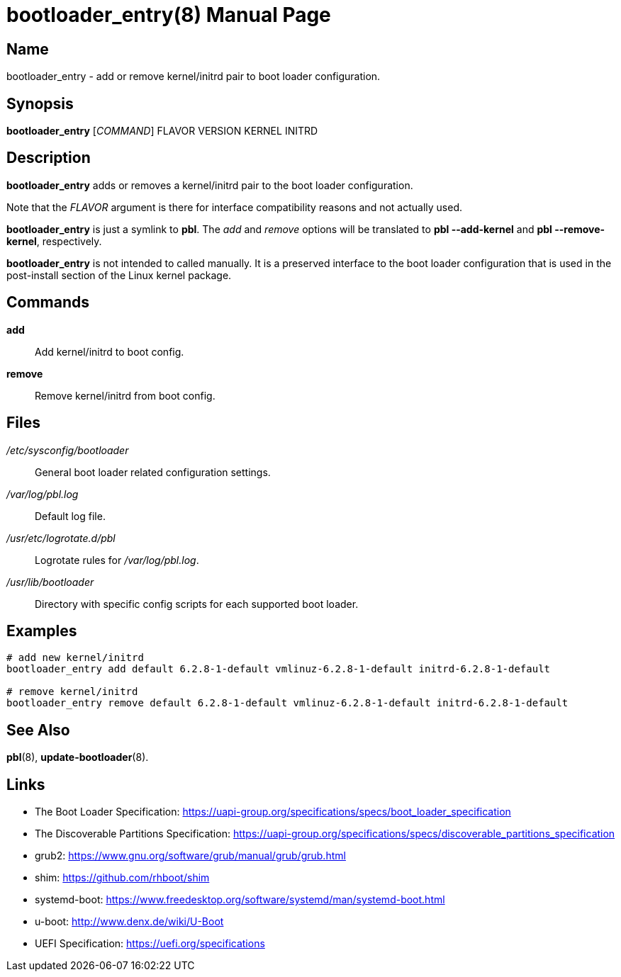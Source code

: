 = bootloader_entry(8)
:doctype: manpage
:manmanual: System Administration
:mansource: bootloader_entry {version}

== Name

bootloader_entry - add or remove kernel/initrd pair to boot loader configuration.

== Synopsis

*bootloader_entry* [_COMMAND_] FLAVOR VERSION KERNEL INITRD


== Description

*bootloader_entry* adds or removes a kernel/initrd pair to the boot loader configuration.

Note that the _FLAVOR_ argument is there for interface compatibility reasons and not actually used.

*bootloader_entry* is just a symlink to *pbl*. The _add_ and _remove_ options will be translated to *pbl --add-kernel* and *pbl --remove-kernel*, respectively.

*bootloader_entry* is not intended to called manually. It is a preserved interface to the boot loader configuration that is used
in the post-install section of the Linux kernel package.

== Commands

*add*::
Add kernel/initrd to boot config.

*remove*::
Remove kernel/initrd from boot config.

== Files

_/etc/sysconfig/bootloader_::
General boot loader related configuration settings.

_/var/log/pbl.log_::
Default log file.

_/usr/etc/logrotate.d/pbl_::
Logrotate rules for _/var/log/pbl.log_.

_/usr/lib/bootloader_::
Directory with specific config scripts for each supported boot loader.

== Examples

----
# add new kernel/initrd
bootloader_entry add default 6.2.8-1-default vmlinuz-6.2.8-1-default initrd-6.2.8-1-default

# remove kernel/initrd
bootloader_entry remove default 6.2.8-1-default vmlinuz-6.2.8-1-default initrd-6.2.8-1-default
----

== See Also

*pbl*(8), *update-bootloader*(8).

== Links

- The Boot Loader Specification: https://uapi-group.org/specifications/specs/boot_loader_specification
- The Discoverable Partitions Specification: https://uapi-group.org/specifications/specs/discoverable_partitions_specification
- grub2: https://www.gnu.org/software/grub/manual/grub/grub.html
- shim: https://github.com/rhboot/shim
- systemd-boot: https://www.freedesktop.org/software/systemd/man/systemd-boot.html
- u-boot: http://www.denx.de/wiki/U-Boot
- UEFI Specification: https://uefi.org/specifications
